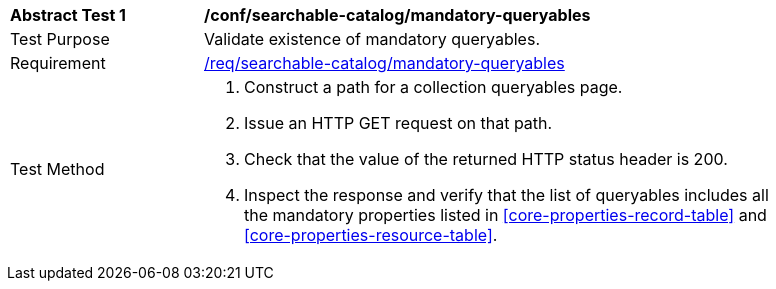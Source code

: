 [[ats_searchable-catalog_mandatory-queryables]]
[width="90%",cols="2,6a"]
|===
^|*Abstract Test {counter:ats-id}* |*/conf/searchable-catalog/mandatory-queryables*
^|Test Purpose |Validate existence of mandatory queryables.
^|Requirement |<<req_searchable-catalog_mandatory-queryables,/req/searchable-catalog/mandatory-queryables>>
^|Test Method |. Construct a path for a collection queryables page.
. Issue an HTTP GET request on that path.
. Check that the value of the returned HTTP status header is +200+.
. Inspect the response and verify that the list of queryables includes all the mandatory properties listed in <<core-properties-record-table>> and <<core-properties-resource-table>>.
|===
